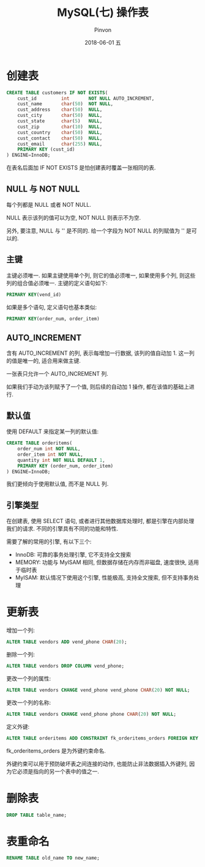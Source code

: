 #+TITLE:       MySQL(七) 操作表
#+AUTHOR:      Pinvon
#+EMAIL:       pinvon@Inspiron
#+DATE:        2018-06-01 五

#+URI:         /blog/SQL/%y/%m/%d/%t/ Or /blog/SQL/%t/
#+TAGS:        SQL
#+DESCRIPTION: <Add description here>

#+LANGUAGE:    en
#+OPTIONS:     H:4 num:nil toc:t \n:nil ::t |:t ^:nil -:nil f:t *:t <:t

* 创建表

#+BEGIN_SRC SQL
CREATE TABLE customers IF NOT EXISTS(
	cust_id 		int 	  NOT NULL AUTO_INCREMENT,
	cust_name 		char(50)  NOT NULL,
	cust_address 	char(50)  NULL,
	cust_city		char(50)  NULL,
	cust_state		char(5)	  NULL,
	cust_zip		char(10)  NULL,
	cust_country	char(50)  NULL,
	cust_contact	char(50)  NULL,
	cust_email		char(255) NULL,
	PRIMARY KEY (cust_id)
) ENGINE=InnoDB;
#+END_SRC
在表名后面加 IF NOT EXISTS 是怕创建表时覆盖一张相同的表.

** NULL 与 NOT NULL

每个列都是 NULL 或者 NOT NULL.

NULL 表示该列的值可以为空, NOT NULL 则表示不为空.

另外, 要注意, NULL 与 '' 是不同的. 给一个字段为 NOT NULL 的列赋值为 '' 是可以的.

** 主键

主键必须唯一. 如果主键使用单个列, 则它的值必须唯一, 如果使用多个列, 则这些列的组合值必须唯一. 主键的定义语句如下:
#+BEGIN_SRC SQL
PRIMARY KEY(vend_id)
#+END_SRC

如果是多个语句, 定义语句也基本类似:
#+BEGIN_SRC SQL
PRIMARY KEY(order_num, order_item)
#+END_SRC

** AUTO_INCREMENT

含有 AUTO_INCREMENT 的列, 表示每增加一行数据, 该列的值自动加 1. 这一列的值是唯一的, 适合用来做主键.

一张表只允许一个 AUTO_INCREMENT 列.

如果我们手动为该列赋予了一个值, 则后续的自动加 1 操作, 都在该值的基础上进行.

** 默认值

使用 DEFAULT 来指定某一列的默认值:
#+BEGIN_SRC SQL
CREATE TABLE orderitems(
	order_num int NOT NULL,
	order_item int NOT NULL,
	quantity int NOT NULL DEFAULT 1,
	PRIMARY KEY (order_num, order_item)
) ENGINE=InnoDB;
#+END_SRC
我们更倾向于使用默认值, 而不是 NULL 列.

** 引擎类型

在创建表, 使用 SELECT 语句, 或者进行其他数据库处理时, 都是引擎在内部处理我们的请求. 不同的引擎具有不同的功能和特性.

需要了解的常用的引擎, 有以下三个:
- InnoDB: 可靠的事务处理引擎, 它不支持全文搜索
- MEMORY: 功能与 MyISAM 相同, 但数据存储在内存而非磁盘, 速度很快, 适用于临时表
- MyISAM: 默认情况下使用这个引擎, 性能极高, 支持全文搜索, 但不支持事务处理

* 更新表

增加一个列:
#+BEGIN_SRC SQL
ALTER TABLE vendors ADD vend_phone CHAR(20);
#+END_SRC

删除一个列:
#+BEGIN_SRC SQL
ALTER TABLE vendors DROP COLUMN vend_phone;
#+END_SRC

更改一个列的属性:
#+BEGIN_SRC SQL
ALTER TABLE vendors CHANGE vend_phone vend_phone CHAR(20) NOT NULL;
#+END_SRC

更改一个列的名称:
#+BEGIN_SRC SQL
ALTER TABLE vendors CHANGE vend_phone phone CHAR(20) NOT NULL;
#+END_SRC

定义外键:
#+BEGIN_SRC SQL
ALTER TABLE orderitems ADD CONSTRAINT fk_orderitems_orders FOREIGN KEY (order_num) REFERENCES orders (order_num);
#+END_SRC
fk_orderitems_orders 是为外键约束命名.

外键约束可以用于预防破坏表之间连接的动作, 也能防止非法数据插入外键列, 因为它必须是指向的另一个表中的值之一.

* 删除表

#+BEGIN_SRC SQL
DROP TABLE table_name;
#+END_SRC

* 表重命名

#+BEGIN_SRC SQL
RENAME TABLE old_name TO new_name;
#+END_SRC
